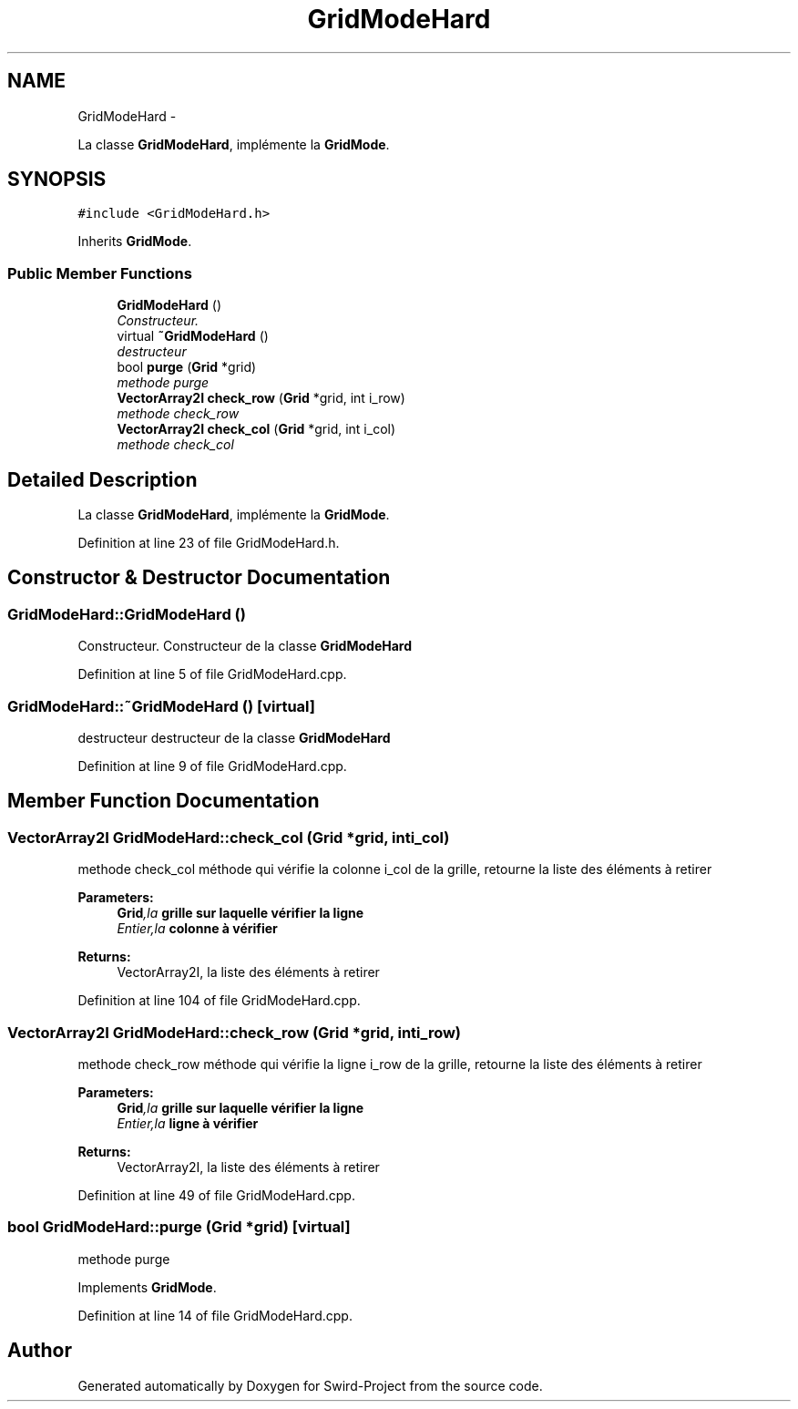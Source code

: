 .TH "GridModeHard" 3 "Mon Nov 25 2013" "Version 1.0" "Swird-Project" \" -*- nroff -*-
.ad l
.nh
.SH NAME
GridModeHard \- 
.PP
La classe \fBGridModeHard\fP, implémente la \fBGridMode\fP\&.  

.SH SYNOPSIS
.br
.PP
.PP
\fC#include <GridModeHard\&.h>\fP
.PP
Inherits \fBGridMode\fP\&.
.SS "Public Member Functions"

.in +1c
.ti -1c
.RI "\fBGridModeHard\fP ()"
.br
.RI "\fIConstructeur\&. \fP"
.ti -1c
.RI "virtual \fB~GridModeHard\fP ()"
.br
.RI "\fIdestructeur \fP"
.ti -1c
.RI "bool \fBpurge\fP (\fBGrid\fP *grid)"
.br
.RI "\fImethode purge \fP"
.ti -1c
.RI "\fBVectorArray2I\fP \fBcheck_row\fP (\fBGrid\fP *grid, int i_row)"
.br
.RI "\fImethode check_row \fP"
.ti -1c
.RI "\fBVectorArray2I\fP \fBcheck_col\fP (\fBGrid\fP *grid, int i_col)"
.br
.RI "\fImethode check_col \fP"
.in -1c
.SH "Detailed Description"
.PP 
La classe \fBGridModeHard\fP, implémente la \fBGridMode\fP\&. 
.PP
Definition at line 23 of file GridModeHard\&.h\&.
.SH "Constructor & Destructor Documentation"
.PP 
.SS "\fBGridModeHard::GridModeHard\fP ()"
.PP
Constructeur\&. Constructeur de la classe \fBGridModeHard\fP 
.PP
Definition at line 5 of file GridModeHard\&.cpp\&.
.SS "\fBGridModeHard::~GridModeHard\fP ()\fC [virtual]\fP"
.PP
destructeur destructeur de la classe \fBGridModeHard\fP 
.PP
Definition at line 9 of file GridModeHard\&.cpp\&.
.SH "Member Function Documentation"
.PP 
.SS "\fBVectorArray2I\fP \fBGridModeHard::check_col\fP (\fBGrid\fP *grid, inti_col)"
.PP
methode check_col méthode qui vérifie la colonne i_col de la grille, retourne la liste des éléments à retirer 
.PP
\fBParameters:\fP
.RS 4
\fI\fBGrid\fP,la\fP grille sur laquelle vérifier la ligne 
.br
\fIEntier,la\fP colonne à vérifier 
.RE
.PP
\fBReturns:\fP
.RS 4
VectorArray2I, la liste des éléments à retirer 
.RE
.PP

.PP
Definition at line 104 of file GridModeHard\&.cpp\&.
.SS "\fBVectorArray2I\fP \fBGridModeHard::check_row\fP (\fBGrid\fP *grid, inti_row)"
.PP
methode check_row méthode qui vérifie la ligne i_row de la grille, retourne la liste des éléments à retirer 
.PP
\fBParameters:\fP
.RS 4
\fI\fBGrid\fP,la\fP grille sur laquelle vérifier la ligne 
.br
\fIEntier,la\fP ligne à vérifier 
.RE
.PP
\fBReturns:\fP
.RS 4
VectorArray2I, la liste des éléments à retirer 
.RE
.PP

.PP
Definition at line 49 of file GridModeHard\&.cpp\&.
.SS "bool \fBGridModeHard::purge\fP (\fBGrid\fP *grid)\fC [virtual]\fP"
.PP
methode purge 
.PP
Implements \fBGridMode\fP\&.
.PP
Definition at line 14 of file GridModeHard\&.cpp\&.

.SH "Author"
.PP 
Generated automatically by Doxygen for Swird-Project from the source code\&.
